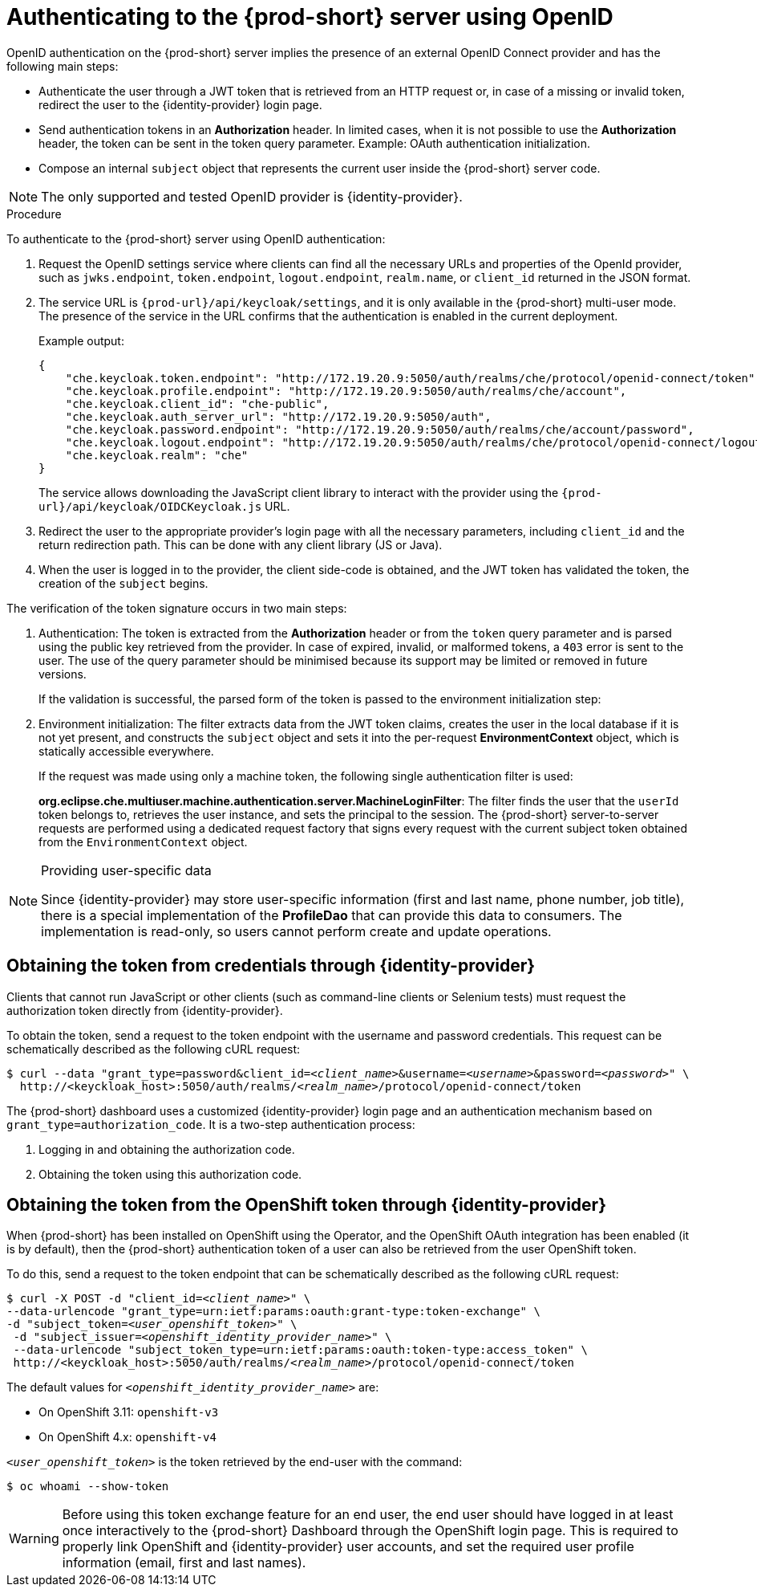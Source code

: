 // authenticating-to-the-{prod-id-short}-server

[id="authenticating-to-the-{prod-id-short}-server-using-openid_{context}"]
= Authenticating to the {prod-short} server using OpenID

OpenID authentication on the {prod-short} server implies the presence of an external OpenID Connect provider and has the following main steps:

* Authenticate the user through a JWT token that is retrieved from an HTTP request or, in case of a missing or invalid token, redirect the user to the {identity-provider} login page.

* Send authentication tokens in an *Authorization* header. In limited cases, when it is not possible to use the *Authorization* header, the token can be sent in the token query parameter. Example: OAuth authentication initialization.

* Compose an internal `subject` object that represents the current user inside the {prod-short} server code.

NOTE: The only supported and tested OpenID provider is {identity-provider}.


.Procedure

To authenticate to the {prod-short} server using OpenID authentication:

. Request the OpenID settings service where clients can find all the necessary URLs and properties of the OpenId provider, such as `jwks.endpoint`, `token.endpoint`, `logout.endpoint`, `realm.name`, or `client_id` returned in the JSON format.

. The service URL is `{prod-url}/api/keycloak/settings`, and it is only available in the {prod-short} multi-user mode. The presence of the service in the URL confirms that the authentication is enabled in the current deployment.
+
Example output:
+
[source,json]
----
{
    "che.keycloak.token.endpoint": "http://172.19.20.9:5050/auth/realms/che/protocol/openid-connect/token",
    "che.keycloak.profile.endpoint": "http://172.19.20.9:5050/auth/realms/che/account",
    "che.keycloak.client_id": "che-public",
    "che.keycloak.auth_server_url": "http://172.19.20.9:5050/auth",
    "che.keycloak.password.endpoint": "http://172.19.20.9:5050/auth/realms/che/account/password",
    "che.keycloak.logout.endpoint": "http://172.19.20.9:5050/auth/realms/che/protocol/openid-connect/logout",
    "che.keycloak.realm": "che"
}
----
+
The service allows downloading the JavaScript client library to interact with the provider using the `{prod-url}/api/keycloak/OIDCKeycloak.js` URL.

. Redirect the user to the appropriate provider's login page with all the necessary parameters, including `client_id` and the return redirection path. This can be done with any client library (JS or Java).

. When the user is logged in to the provider, the client side-code is obtained, and the JWT token has validated the token, the creation of the `subject` begins.

The verification of the token signature occurs in two main steps:

. Authentication: The token is extracted from the *Authorization* header or from the `token` query parameter and is parsed using the public key retrieved from the provider. In case of expired, invalid, or malformed tokens, a `403` error is sent to the user. The use of the query parameter should be minimised because its support may be limited or removed in future versions.
+
If the validation is successful, the parsed form of the token is passed to the environment initialization step:

. Environment initialization: The filter extracts data from the JWT token claims, creates the user in the local database if it is not yet present, and constructs the `subject` object and sets it into the per-request *EnvironmentContext* object, which is statically accessible everywhere.
+
If the request was made using only a machine token, the following single authentication filter is used:
+
*org.eclipse.che.multiuser.machine.authentication.server.MachineLoginFilter*: The filter finds the user that the `userId` token belongs to, retrieves the user instance, and sets the principal to the session. The {prod-short} server-to-server requests are performed using a dedicated request factory that signs every request with the current subject token obtained from the `EnvironmentContext` object.

[NOTE]
====
.Providing user-specific data

Since {identity-provider} may store user-specific information (first and last name, phone number, job title), there is a special implementation of the *ProfileDao* that can provide this data to consumers. The implementation is read-only, so users cannot perform create and update operations.
====


[id="obtaining-the-token-from-keycloak_{context}"]
== Obtaining the token from credentials through {identity-provider}

Clients that cannot run JavaScript or other clients (such as command-line clients or Selenium tests) must request the authorization token directly from {identity-provider}.

To obtain the token, send a request to the token endpoint with the username and password credentials. This request can be schematically described as the following cURL request:

[subs="+quotes"]
----
$ curl --data "grant_type=password&client_id=__<client_name>__&username=__<username>__&password=__<password>__" \
  http://<keyckloak_host>:5050/auth/realms/__<realm_name>__/protocol/openid-connect/token
----

The {prod-short} dashboard uses a customized {identity-provider} login page and an authentication mechanism based on `grant_type=authorization_code`. It is a two-step authentication process:

. Logging in and obtaining the authorization code.
. Obtaining the token using this authorization code.

[id="obtaining-the-token-from-openshift-token-through-keycloak_{context}"]
== Obtaining the token from the OpenShift token through {identity-provider}

When {prod-short} has been installed on OpenShift using the Operator, and the OpenShift OAuth integration has been enabled (it is by default),
then the {prod-short} authentication token of a user can also be retrieved from the user OpenShift token.

To do this, send a request to the token endpoint that can be schematically described as the following cURL request:

[subs="+quotes"]
----
$ curl -X POST -d "client_id=__<client_name>__" \
--data-urlencode "grant_type=urn:ietf:params:oauth:grant-type:token-exchange" \
-d "subject_token=__<user_openshift_token>__" \
 -d "subject_issuer=__<openshift_identity_provider_name>__" \
 --data-urlencode "subject_token_type=urn:ietf:params:oauth:token-type:access_token" \
 http://<keyckloak_host>:5050/auth/realms/__<realm_name>__/protocol/openid-connect/token
----

The default values for `_<openshift_identity_provider_name>_` are:

- On OpenShift 3.11: `openshift-v3`
- On OpenShift 4.x: `openshift-v4`

`_<user_openshift_token>_` is the token retrieved by the end-user with the command:
[subs="+quotes"]
----
$ oc whoami --show-token
----

WARNING: Before using this token exchange feature for an end user, the end user should have logged in at least once interactively to the {prod-short} Dashboard through the OpenShift login page. This is required to properly link OpenShift and {identity-provider} user accounts, and set the required user profile information (email, first and last names).
